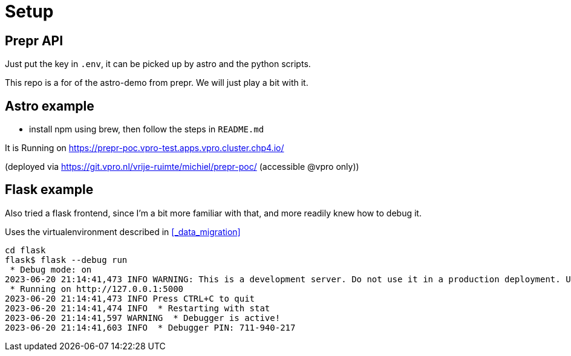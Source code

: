 = Setup

== Prepr API

Just put the key in `.env`, it can be picked up by astro and the python scripts.

This repo is a for of the astro-demo from prepr. We will just play a bit with it.

== Astro example

- install npm using brew, then follow the steps in `README.md`

It is Running on https://prepr-poc.vpro-test.apps.vpro.cluster.chp4.io/

(deployed via https://git.vpro.nl/vrije-ruimte/michiel/prepr-poc/ (accessible @vpro only))

== Flask example

Also tried a flask frontend, since I'm a bit more familiar with that, and more readily knew how to debug it.

Uses the virtualenvironment described in xref:_data_migration[]

[source, bash]]
----
cd flask 
flask$ flask --debug run
 * Debug mode: on
2023-06-20 21:14:41,473 INFO WARNING: This is a development server. Do not use it in a production deployment. Use a production WSGI server instead.
 * Running on http://127.0.0.1:5000
2023-06-20 21:14:41,473 INFO Press CTRL+C to quit
2023-06-20 21:14:41,474 INFO  * Restarting with stat
2023-06-20 21:14:41,597 WARNING  * Debugger is active!
2023-06-20 21:14:41,603 INFO  * Debugger PIN: 711-940-217
----
